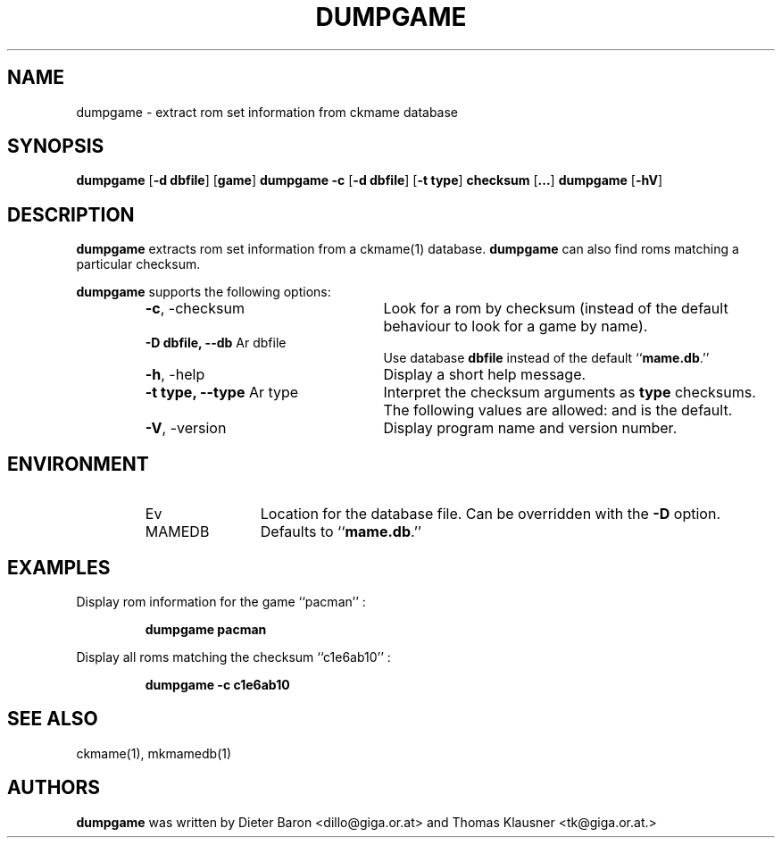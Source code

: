 .\" Converted with mdoc2man 0.2
.\" from NiH: dumpgame.mdoc,v 1.7 2005/06/12 18:37:34 wiz Exp 
.\" $NiH: dumpgame.man,v 1.4 2005/06/12 18:37:42 wiz Exp $
.\"
.\" Copyright (c) 2005 Dieter Baron and Thomas Klausner.
.\" All rights reserved.
.\"
.\" Redistribution and use in source and binary forms, with or without
.\" modification, are permitted provided that the following conditions
.\" are met:
.\" 1. Redistributions of source code must retain the above copyright
.\"    notice, this list of conditions and the following disclaimer.
.\" 2. Redistributions in binary form must reproduce the above
.\"    copyright notice, this list of conditions and the following
.\"    disclaimer in the documentation and/or other materials provided
.\"    with the distribution.
.\" 3. The name of the author may not be used to endorse or promote
.\"    products derived from this software without specific prior
.\"    written permission.
.\"
.\" THIS SOFTWARE IS PROVIDED BY THOMAS KLAUSNER ``AS IS'' AND ANY
.\" EXPRESS OR IMPLIED WARRANTIES, INCLUDING, BUT NOT LIMITED TO, THE
.\" IMPLIED WARRANTIES OF MERCHANTABILITY AND FITNESS FOR A PARTICULAR
.\" PURPOSE ARE DISCLAIMED.  IN NO EVENT SHALL THE FOUNDATION OR
.\" CONTRIBUTORS BE LIABLE FOR ANY DIRECT, INDIRECT, INCIDENTAL,
.\" SPECIAL, EXEMPLARY, OR CONSEQUENTIAL DAMAGES (INCLUDING, BUT NOT
.\" LIMITED TO, PROCUREMENT OF SUBSTITUTE GOODS OR SERVICES; LOSS OF
.\" USE, DATA, OR PROFITS; OR BUSINESS INTERRUPTION) HOWEVER CAUSED AND
.\" ON ANY THEORY OF LIABILITY, WHETHER IN CONTRACT, STRICT LIABILITY,
.\" OR TORT (INCLUDING NEGLIGENCE OR OTHERWISE) ARISING IN ANY WAY OUT
.\" OF THE USE OF THIS SOFTWARE, EVEN IF ADVISED OF THE POSSIBILITY OF
.\" SUCH DAMAGE.
.TH DUMPGAME 1 "June 12, 2005" NiH
.SH "NAME"
dumpgame \- extract rom set information from ckmame database
.SH "SYNOPSIS"
.B dumpgame
[\fB-d\fR \fBdbfile\fR]
[\fBgame\fR]
.B dumpgame
\fB-c\fR
[\fB-d\fR \fBdbfile\fR]
[\fB-t\fR \fBtype\fR]
\fBchecksum\fR
[\fB...\fR]
.B dumpgame
[\fB-hV\fR]
.SH "DESCRIPTION"
.B dumpgame
extracts rom set information from a
ckmame(1)
database.
.B dumpgame
can also find roms matching a particular checksum.
.PP
.B dumpgame
supports the following options:
.RS
.TP 24
\fB-c\fR, \-checksum
Look for a rom by checksum (instead of the default
behaviour to look for a game by name).
.TP 24
\fB-D\fR \fBdbfile, \fB--db\fR Ar dbfile\fR
Use database
\fBdbfile\fR
instead of the default
``\fBmame.db\fR.''
.TP 24
\fB-h\fR, \-help
Display a short help message.
.TP 24
\fB-t\fR \fBtype, \fB--type\fR Ar type\fR
Interpret the checksum arguments as
\fBtype\fR
checksums.
The following values are allowed:
.Cm crc32,
.Cm md5,
and
.Cm sha1.
.Cm crc32
is the default.
.TP 24
\fB-V\fR, \-version
Display program name and version number.
.RE
.SH "ENVIRONMENT"
.RS
.TP 12
Ev MAMEDB
Location for the database file.
Can be overridden with the
\fB-D\fR
option.
Defaults to
``\fBmame.db\fR.''
.RE
.SH "EXAMPLES"
Display rom information for the game
``pacman'' :
.IP
\fBdumpgame pacman\fR
.PP
Display all roms matching the checksum
``c1e6ab10'' :
.IP
\fBdumpgame \-c c1e6ab10\fR
.PP
.SH "SEE ALSO"
ckmame(1),
mkmamedb(1)
.SH "AUTHORS"

.B dumpgame
was written by
Dieter Baron <dillo@giga.or.at>
and
Thomas Klausner <tk@giga.or.at.>

